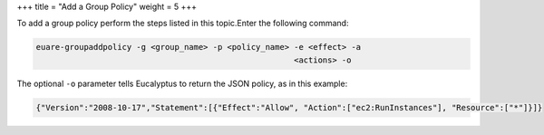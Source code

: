 +++
title = "Add a Group Policy"
weight = 5
+++

..  _policy_add_group:

To add a group policy perform the steps listed in this topic.Enter the following command: 

.. code::

  euare-groupaddpolicy -g <group_name> -p <policy_name> -e <effect> -a
  							<actions> -o
  						

The optional ``-o`` parameter tells Eucalyptus to return the JSON policy, as in this example: 



.. code::

  {"Version":"2008-10-17","Statement":[{"Effect":"Allow", "Action":["ec2:RunInstances"], "Resource":["*"]}]}

